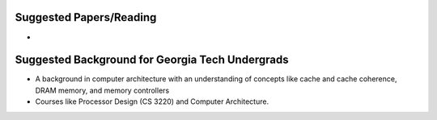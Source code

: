 

Suggested Papers/Reading
--------------------------------
* 


Suggested Background for Georgia Tech Undergrads
--------------------------------
* A background in computer architecture with an understanding of concepts like cache and cache coherence, DRAM memory, and memory controllers 
* Courses like Processor Design (CS 3220) and Computer Architecture.
